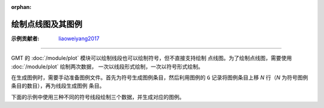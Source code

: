 :orphan:

绘制点线图及其图例
==================

:示例贡献者: `liaoweiyang2017 <https://github.com/liaoweiyang2017>`__

----

GMT 的 :doc:`/module/plot` 模块可以绘制线段也可以绘制符号，但不直接支持绘制
点线图。为了绘制点线图，需要使用 :doc:`/module/plot` 绘制两次数据，
一次以线段形式绘制，一次以符号形式绘制。

在生成图例时，需要手动准备图例文件。首先为符号生成图例条目，然后利用图例的
``G`` 记录将图例条目上移 *N* 行（*N* 为符号图例条目的数目），再为线段生成图例
条目。

下面的示例中使用三种不同的符号线段绘制三个数据，并生成对应的图例。

.. gmtplot:: ex001.sh

   绘制点线图及其图例
